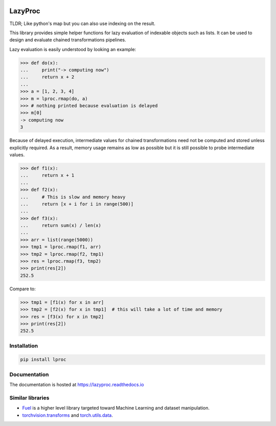 .. image:: https://api.travis-ci.org/nlgranger/LazyProc.svg
   :target: https://travis-ci.org/nlgranger/LazyProc
.. image:: https://readthedocs.org/projects/lazyproc/badge
   :target: https://lazyproc.readthedocs.io
.. image:: https://api.codacy.com/project/badge/Coverage/e76ddab290bb4d1689a6e27f47452bdb
   :target: https://www.codacy.com/app/nlgranger/LazyProc?utm_source=github.com&amp;utm_medium=referral&amp;utm_content=nlgranger/LazyProc&amp;utm_campaign=Badge_Coverage
.. image:: https://api.codacy.com/project/badge/Grade/e76ddab290bb4d1689a6e27f47452bdb
   :target: https://www.codacy.com/app/nlgranger/LazyProc?utm_source=github.com&amp;utm_medium=referral&amp;utm_content=nlgranger/LazyProc&amp;utm_campaign=Badge_Grade


LazyProc
========

TLDR; Like python's map but you can also use indexing on the result.

This library provides simple helper functions for lazy evaluation of indexable
objects such as lists. It can be used to design and evaluate chained
transformations pipelines.

Lazy evaluation is easily understood by looking an example:

>>> def do(x):
...     print("-> computing now")
...     return x + 2
...
>>> a = [1, 2, 3, 4]
>>> m = lproc.rmap(do, a)
>>> # nothing printed because evaluation is delayed
>>> m[0]
-> computing now
3

Because of delayed execution, intermediate values for chained transformations
need not be computed and stored unless explicitly required. As a result,
memory usage remains as low as possible but it is still possible to probe
intermediate values.

>>> def f1(x):
...     return x + 1
...
>>> def f2(x):
...     # This is slow and memory heavy
...     return [x + i for i in range(500)]
...
>>> def f3(x):
...     return sum(x) / len(x)
...
>>> arr = list(range(5000))
>>> tmp1 = lproc.rmap(f1, arr)
>>> tmp2 = lproc.rmap(f2, tmp1)
>>> res = lproc.rmap(f3, tmp2)
>>> print(res[2])
252.5

Compare to:

>>> tmp1 = [f1(x) for x in arr]
>>> tmp2 = [f2(x) for x in tmp1]  # this will take a lot of time and memory
>>> res = [f3(x) for x in tmp2]
>>> print(res[2])
252.5


Installation
------------

.. code-block:: bash

   pip install lproc


Documentation
-------------

The documentation is hosted at https://lazyproc.readthedocs.io


Similar libraries
-----------------

- `Fuel <http://fuel.readthedocs.io/en/latest>`_ is a higher level library
  targeted toward Machine Learning and dataset manipulation.
- `torchvision.transforms <http://pytorch.org/docs/master/torchvision/transforms.html>`_
  and `torch.utils.data <http://pytorch.org/docs/master/data.html>`_.
